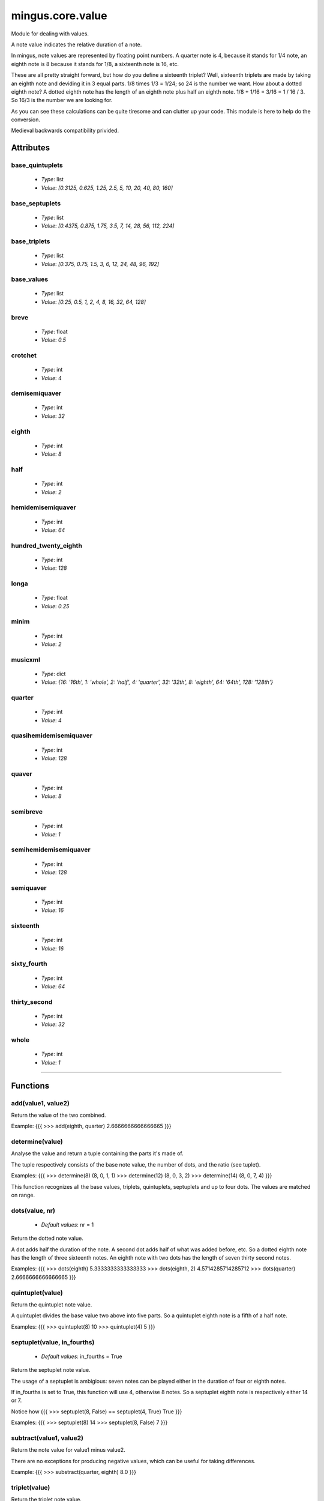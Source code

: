 =================
mingus.core.value
=================

Module for dealing with values.

A note value indicates the relative duration of a note.

In mingus, note values are represented by floating point numbers.
A quarter note is 4, because it stands for 1/4 note, an eighth note is 8
because it stands for 1/8, a sixteenth note is 16, etc.

These are all pretty straight forward, but how do you define a sixteenth
triplet? Well, sixteenth triplets are made by taking an eighth note
and deviding it in 3 equal parts. 1/8 times 1/3 = 1/24; so 24 is the number
we want. How about a dotted eighth note? A dotted eighth note has the length
of an eighth note plus half an eighth note. 1/8 + 1/16 = 3/16 = 1 / 16 / 3.
So 16/3 is the number we are looking for.

As you can see these calculations can be quite tiresome and can clutter
up your code. This module is here to help do the conversion.

Medieval backwards compatibility privided.


Attributes
----------

base_quintuplets
^^^^^^^^^^^^^^^^

  * *Type*: list
  * *Value*: `[0.3125, 0.625, 1.25, 2.5, 5, 10, 20, 40, 80, 160]`

base_septuplets
^^^^^^^^^^^^^^^

  * *Type*: list
  * *Value*: `[0.4375, 0.875, 1.75, 3.5, 7, 14, 28, 56, 112, 224]`

base_triplets
^^^^^^^^^^^^^

  * *Type*: list
  * *Value*: `[0.375, 0.75, 1.5, 3, 6, 12, 24, 48, 96, 192]`

base_values
^^^^^^^^^^^

  * *Type*: list
  * *Value*: `[0.25, 0.5, 1, 2, 4, 8, 16, 32, 64, 128]`

breve
^^^^^

  * *Type*: float
  * *Value*: `0.5`

crotchet
^^^^^^^^

  * *Type*: int
  * *Value*: `4`

demisemiquaver
^^^^^^^^^^^^^^

  * *Type*: int
  * *Value*: `32`

eighth
^^^^^^

  * *Type*: int
  * *Value*: `8`

half
^^^^

  * *Type*: int
  * *Value*: `2`

hemidemisemiquaver
^^^^^^^^^^^^^^^^^^

  * *Type*: int
  * *Value*: `64`

hundred_twenty_eighth
^^^^^^^^^^^^^^^^^^^^^

  * *Type*: int
  * *Value*: `128`

longa
^^^^^

  * *Type*: float
  * *Value*: `0.25`

minim
^^^^^

  * *Type*: int
  * *Value*: `2`

musicxml
^^^^^^^^

  * *Type*: dict
  * *Value*: `{16: '16th', 1: 'whole', 2: 'half', 4: 'quarter', 32: '32th', 8: 'eighth', 64: '64th', 128: '128th'}`

quarter
^^^^^^^

  * *Type*: int
  * *Value*: `4`

quasihemidemisemiquaver
^^^^^^^^^^^^^^^^^^^^^^^

  * *Type*: int
  * *Value*: `128`

quaver
^^^^^^

  * *Type*: int
  * *Value*: `8`

semibreve
^^^^^^^^^

  * *Type*: int
  * *Value*: `1`

semihemidemisemiquaver
^^^^^^^^^^^^^^^^^^^^^^

  * *Type*: int
  * *Value*: `128`

semiquaver
^^^^^^^^^^

  * *Type*: int
  * *Value*: `16`

sixteenth
^^^^^^^^^

  * *Type*: int
  * *Value*: `16`

sixty_fourth
^^^^^^^^^^^^

  * *Type*: int
  * *Value*: `64`

thirty_second
^^^^^^^^^^^^^

  * *Type*: int
  * *Value*: `32`

whole
^^^^^

  * *Type*: int
  * *Value*: `1`

----

Functions
---------

add(value1, value2)
^^^^^^^^^^^^^^^^^^^

Return the value of the two combined.

Example:
{{{
>>> add(eighth, quarter)
2.6666666666666665
}}}

determine(value)
^^^^^^^^^^^^^^^^

Analyse the value and return a tuple containing the parts it's made of.

The tuple respectively consists of the base note value, the number of
dots, and the ratio (see tuplet).

Examples:
{{{
>>> determine(8)
(8, 0, 1, 1)
>>> determine(12)
(8, 0, 3, 2)
>>> determine(14)
(8, 0, 7, 4)
}}}

This function recognizes all the base values, triplets, quintuplets,
septuplets and up to four dots. The values are matched on range.

dots(value, nr)
^^^^^^^^^^^^^^^

  * *Default values*: nr = 1
Return the dotted note value.

A dot adds half the duration of the note. A second dot adds half of what
was added before, etc. So a dotted eighth note has the length of three
sixteenth notes. An eighth note with two dots has the length of seven
thirty second notes.

Examples:
{{{
>>> dots(eighth)
5.3333333333333333
>>> dots(eighth, 2)
4.5714285714285712
>>> dots(quarter)
2.6666666666666665
}}}

quintuplet(value)
^^^^^^^^^^^^^^^^^

Return the quintuplet note value.

A quintuplet divides the base value two above into five parts. So a
quintuplet eighth note is a fifth of a half note.

Examples:
{{{
>>> quintuplet(8)
10
>>> quintuplet(4)
5
}}}

septuplet(value, in_fourths)
^^^^^^^^^^^^^^^^^^^^^^^^^^^^

  * *Default values*: in_fourths = True
Return the septuplet note value.

The usage of a septuplet is ambigious: seven notes can be played either
in the duration of four or eighth notes.

If in_fourths is set to True, this function will use 4, otherwise 8
notes. So a septuplet eighth note is respectively either 14 or 7.

Notice how
{{{
>>> septuplet(8, False) == septuplet(4, True)
True
}}}

Examples:
{{{
>>> septuplet(8)
14
>>> septuplet(8, False)
7
}}}

subtract(value1, value2)
^^^^^^^^^^^^^^^^^^^^^^^^

Return the note value for value1 minus value2.

There are no exceptions for producing negative values, which can be
useful for taking differences.

Example:
{{{
>>> substract(quarter, eighth)
8.0
}}}

triplet(value)
^^^^^^^^^^^^^^

Return the triplet note value.

A triplet divides the base value above into three parts. So a triplet
eighth note is a third of a quarter note.

Examples:
{{{
>>> triplet(eighth)
12
>>> triplet(4)
6
}}}

tuplet(value, rat1, rat2)
^^^^^^^^^^^^^^^^^^^^^^^^^

Return a tuplet.

A tuplet can be written as a ratio. For example: 5:4 means that you play
5 notes in the duration of 4 (a quintuplet), 3:2 means that you play 3
notes in the duration of 2 (a triplet), etc. This function calculates
the note value when playing in rat1:rat2.

Example:
{{{
>>> tuplet(8, 3, 2)
12
}}}

----

:doc:`Back to Index</index>`

